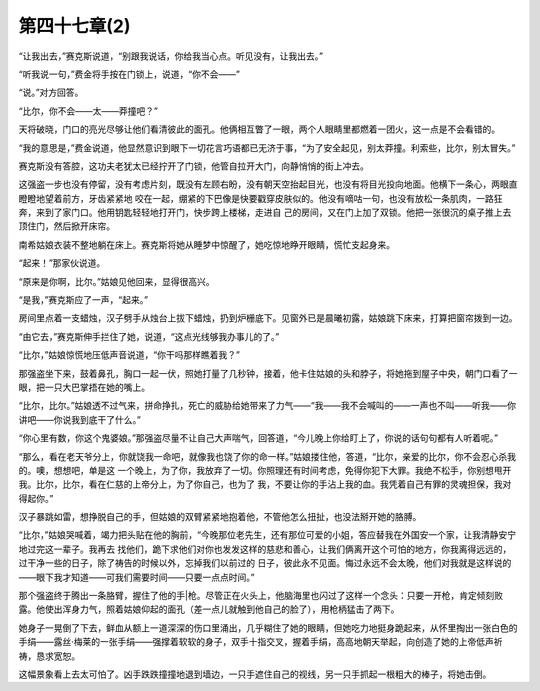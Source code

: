 第四十七章(2)
================

“让我出去，”赛克斯说道，“别跟我说话，你给我当心点。听见没有，让我出去。”

“听我说一句，”费金将手按在门锁上，说道，“你不会——”

“说。”对方回答。

“比尔，你不会——太——莽撞吧？”

天将破晓，门口的亮光尽够让他们看清彼此的面孔。他俩相互瞥了一眼，两个人眼睛里都燃着一团火，这一点是不会看错的。

“我的意思是，”费金说道，他显然意识到眼下一切花言巧语都已无济于事，“为了安全起见，别太莽撞。利索些，比尔，别太冒失。”

赛克斯没有答腔，这功夫老犹太已经拧开了门锁，他管自拉开大门，向静悄悄的街上冲去。

这强盗一步也没有停留，没有考虑片刻，既没有左顾右盼，没有朝天空抬起目光，也没有将目光投向地面。他横下一条心，两眼直瞪瞪地望着前方，牙齿紧紧地 咬在一起，绷紧的下巴像是快要戳穿皮肤似的。他没有嘀咕一句，也没有放松一条肌肉，一路狂奔，来到了家门口。他用钥匙轻轻地打开门，快步跨上楼梯，走进自 己的房间，又在门上加了双锁。他把一张很沉的桌子推上去顶住门，然后掀开床帘。

南希姑娘衣装不整地躺在床上。赛克斯将她从睡梦中惊醒了，她吃惊地睁开眼睛，慌忙支起身来。

“起来！”那家伙说道。

“原来是你啊，比尔。”姑娘见他回来，显得很高兴。

“是我，”赛克斯应了一声，“起来。”

房间里点着一支蜡烛，汉子劈手从烛台上拔下蜡烛，扔到炉栅底下。见窗外已是晨曦初露，姑娘跳下床来，打算把窗帘拨到一边。

“由它去，”赛克斯伸手拦住了她，说道，“这点光线够我办事儿的了。”

“比尔，”姑娘惊慌地压低声音说道，“你干吗那样瞧着我？”

那强盗坐下来，鼓着鼻孔，胸口一起一伏，照她打量了几秒钟，接着，他卡住姑娘的头和脖子，将她拖到屋子中央，朝门口看了一眼，把一只大巴掌捂在她的嘴上。

“比尔，比尔。”姑娘透不过气来，拼命挣扎，死亡的威胁给她带来了力气——“我——我不会喊叫的——一声也不叫——听我——你讲吧——你说我到底干了什么。”

“你心里有数，你这个鬼婆娘。”那强盗尽量不让自己大声喘气，回答道，“今儿晚上你给盯上了，你说的话句句都有人听着呢。”

“那么，看在老天爷分上，你就饶我一命吧，就像我也饶了你的命一样。”姑娘搂住他，答道，“比尔，亲爱的比尔，你不会忍心杀我的。噢，想想吧，单是这 一个晚上，为了你，我放弃了一切。你照理还有时间考虑，免得你犯下大罪。我绝不松手，你别想甩开我。比尔，比尔，看在仁慈的上帝分上，为了你自己，也为了 我，不要让你的手沾上我的血。我凭着自己有罪的灵魂担保，我对得起你。”

汉子暴跳如雷，想挣脱自己的手，但姑娘的双臂紧紧地抱着他，不管他怎么扭扯，也没法掰开她的胳膊。

“比尔，”姑娘哭喊着，竭力把头贴在他的胸前，“今晚那位老先生，还有那位可爱的小姐，答应替我在外国安一个家，让我清静安宁地过完这一辈子。我再去 找他们，跪下求他们对你也发发这样的慈悲和善心，让我们俩离开这个可怕的地方，你我离得远远的，过干净一些的日子，除了祷告的时候以外，忘掉我们以前过的 日子，彼此永不见面。悔过永远不会太晚，他们对我就是这样说的——眼下我才知道——可我们需要时间——只要一点点时间。”

那个强盗终于腾出一条胳臂，握住了他的手|枪。尽管正在火头上，他脑海里也闪过了这样一个念头：只要一开枪，肯定倾刻败露。他使出浑身力气，照着姑娘仰起的面孔（差一点儿就触到他自己的脸了），用枪柄猛击了两下。

她身子一晃倒了下去，鲜血从额上一道深深的伤口里涌出，几乎糊住了她的眼睛，但她吃力地挺身跪起来，从怀里掏出一张白色的手绢——露丝·梅莱的一张手绢——强撑着软软的身子，双手十指交叉，握着手绢，高高地朝天举起，向创造了她的上帝低声祈祷，恳求宽恕。

这幅景象看上去太可怕了。凶手跌跌撞撞地退到墙边，一只手遮住自己的视线，另一只手抓起一根粗大的棒子，将她击倒。
